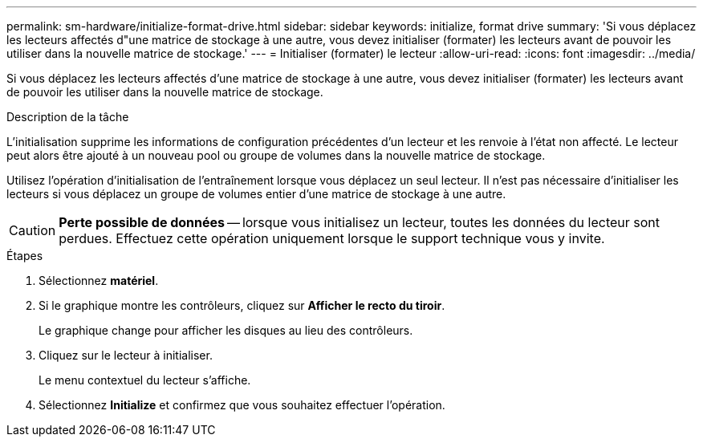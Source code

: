 ---
permalink: sm-hardware/initialize-format-drive.html 
sidebar: sidebar 
keywords: initialize, format drive 
summary: 'Si vous déplacez les lecteurs affectés d"une matrice de stockage à une autre, vous devez initialiser (formater) les lecteurs avant de pouvoir les utiliser dans la nouvelle matrice de stockage.' 
---
= Initialiser (formater) le lecteur
:allow-uri-read: 
:icons: font
:imagesdir: ../media/


[role="lead"]
Si vous déplacez les lecteurs affectés d'une matrice de stockage à une autre, vous devez initialiser (formater) les lecteurs avant de pouvoir les utiliser dans la nouvelle matrice de stockage.

.Description de la tâche
L'initialisation supprime les informations de configuration précédentes d'un lecteur et les renvoie à l'état non affecté. Le lecteur peut alors être ajouté à un nouveau pool ou groupe de volumes dans la nouvelle matrice de stockage.

Utilisez l'opération d'initialisation de l'entraînement lorsque vous déplacez un seul lecteur. Il n'est pas nécessaire d'initialiser les lecteurs si vous déplacez un groupe de volumes entier d'une matrice de stockage à une autre.

[CAUTION]
====
*Perte possible de données* -- lorsque vous initialisez un lecteur, toutes les données du lecteur sont perdues. Effectuez cette opération uniquement lorsque le support technique vous y invite.

====
.Étapes
. Sélectionnez *matériel*.
. Si le graphique montre les contrôleurs, cliquez sur *Afficher le recto du tiroir*.
+
Le graphique change pour afficher les disques au lieu des contrôleurs.

. Cliquez sur le lecteur à initialiser.
+
Le menu contextuel du lecteur s'affiche.

. Sélectionnez *Initialize* et confirmez que vous souhaitez effectuer l'opération.

